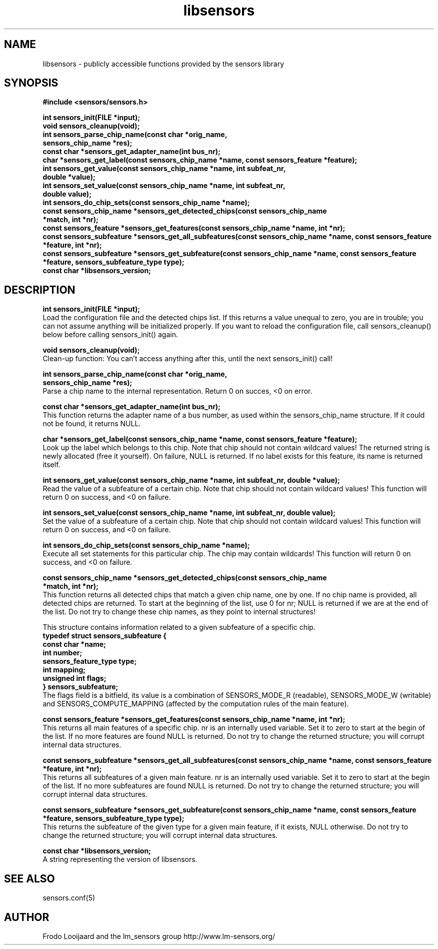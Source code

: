 .\" Copyright 1998, 1999 Adrian Baugh <adrian.baugh@keble.ox.ac.uk>
.\" based on sensors.h, part of libsensors by Frodo Looijaard
.\" libsensors is distributed under the GPL
.\"
.\" Permission is granted to make and distribute verbatim copies of this
.\" manual provided the copyright notice and this permission notice are
.\" preserved on all copies.
.\"
.\" Permission is granted to copy and distribute modified versions of this
.\" manual under the conditions for verbatim copying, provided that the
.\" entire resulting derived work is distributed under the terms of a
.\" permission notice identical to this one
.\" 
.\" Since the Linux kernel and libraries are constantly changing, this
.\" manual page may be incorrect or out-of-date.  The author(s) assume no
.\" responsibility for errors or omissions, or for damages resulting from
.\" the use of the information contained herein.  The author(s) may not
.\" have taken the same level of care in the production of this manual,
.\" which is licensed free of charge, as they might when working
.\" professionally.
.\" 
.\" Formatted or processed versions of this manual, if unaccompanied by
.\" the source, must acknowledge the copyright and authors of this work.
.\"
.\" References consulted:
.\"     libsensors source code
.TH libsensors 3  "June 2007" "lm-sensors 3" "Linux Programmer's Manual"
.SH NAME
libsensors \- publicly accessible functions provided by the sensors library
.SH SYNOPSIS
.nf
.B #include <sensors/sensors.h>

.B int sensors_init(FILE *input);
.B void sensors_cleanup(void);
.B int sensors_parse_chip_name(const char *orig_name,
                            \fBsensors_chip_name *res);\fP
.B const char *sensors_get_adapter_name(int bus_nr);
.B char *sensors_get_label(const sensors_chip_name *name, const sensors_feature *feature);\fP
.B int sensors_get_value(const sensors_chip_name *name, int subfeat_nr,
                      \fBdouble *value);\fP
.B int sensors_set_value(const sensors_chip_name *name, int subfeat_nr,
                      \fBdouble value);\fP
.B int sensors_do_chip_sets(const sensors_chip_name *name);
.B const sensors_chip_name *sensors_get_detected_chips(const sensors_chip_name
                                                    \fB*match, int *nr);\fP
.B const sensors_feature *sensors_get_features(const sensors_chip_name *name, int *nr);\fP
.B const sensors_subfeature *sensors_get_all_subfeatures(const sensors_chip_name *name, const sensors_feature *feature, int *nr);\fP
.B const sensors_subfeature *sensors_get_subfeature(const sensors_chip_name *name, const sensors_feature *feature, sensors_subfeature_type type);\fP
.B const char *libsensors_version;
.fi
.SH DESCRIPTION
.B int sensors_init(FILE *input);
.br
Load the configuration file and the detected chips list. If this returns a
value unequal to zero, you are in trouble; you can not assume anything will
be initialized properly. If you want to reload the configuration file, call
sensors_cleanup() below before calling sensors_init() again.

.B void sensors_cleanup(void);
.br
Clean-up function: You can't access anything after this, until the next sensors_init() call!
.br

\fBint sensors_parse_chip_name(const char *orig_name,
                            sensors_chip_name *res);\fP
.br
Parse a chip name to the internal representation. Return 0 on succes, <0 on error.

.B const char *sensors_get_adapter_name(int bus_nr);
.br
This function returns the adapter name of a bus number, as used within the
sensors_chip_name structure. If it could not be found, it returns NULL.

\fBchar *sensors_get_label(const sensors_chip_name *name, const sensors_feature *feature);\fP
.br
Look up the label which belongs to this chip. Note that chip should not
contain wildcard values! The returned string is newly allocated (free it
yourself). On failure, NULL is returned.
If no label exists for this feature, its name is returned itself.

\fBint sensors_get_value(const sensors_chip_name *name, int subfeat_nr, double *value);\fP
.br
Read the value of a subfeature of a certain chip. Note that chip should not
contain wildcard values! This function will return 0 on success, and <0 on
failure.

\fBint sensors_set_value(const sensors_chip_name *name, int subfeat_nr, double value);\fP
.br
Set the value of a subfeature of a certain chip. Note that chip should not
contain wildcard values! This function will return 0 on success, and <0 on
failure.

.B int sensors_do_chip_sets(const sensors_chip_name *name);
.br
Execute all set statements for this particular chip. The chip may contain wildcards!  This function will return 0 on success, and <0 on failure.

\fBconst sensors_chip_name *sensors_get_detected_chips(const sensors_chip_name
                                                    *match, int *nr);\fP
.br
This function returns all detected chips that match a given chip name,
one by one. If no chip name is provided, all detected chips are returned.
To start at the beginning of the list, use 0 for nr; NULL is returned if
we are at the end of the list. Do not try to change these chip names, as
they point to internal structures!

This structure contains information related to a given subfeature of a
specific chip.
.br
\fBtypedef struct sensors_subfeature {
.br
  const char *name;
.br
  int number;
.br
  sensors_feature_type type;
.br
  int mapping;
.br
  unsigned int flags;
.br
} sensors_subfeature;\fP
.br
The flags field is a bitfield, its value is a combination of
SENSORS_MODE_R (readable), SENSORS_MODE_W (writable) and SENSORS_COMPUTE_MAPPING
(affected by the computation rules of the main feature).

\fBconst sensors_feature *sensors_get_features(const sensors_chip_name *name, int *nr);\fP
.br
This returns all main features of a specific chip. nr is an internally
used variable. Set it to zero to start at the begin of the list. If no
more features are found NULL is returned.
Do not try to change the returned structure; you will corrupt internal
data structures.

\fBconst sensors_subfeature *sensors_get_all_subfeatures(const sensors_chip_name *name, const sensors_feature *feature, int *nr);\fP
.br
This returns all subfeatures of a given main feature. nr is an internally
used variable. Set it to zero to start at the begin of the list. If no
more subfeatures are found NULL is returned.
Do not try to change the returned structure; you will corrupt internal
data structures.

\fBconst sensors_subfeature *sensors_get_subfeature(const sensors_chip_name *name, const sensors_feature *feature, sensors_subfeature_type type);\fP
.br
This returns the subfeature of the given type for a given main feature,
if it exists, NULL otherwise.
Do not try to change the returned structure; you will corrupt internal
data structures.

\fBconst char *libsensors_version;\fP
.br
A string representing the version of libsensors.

.SH SEE ALSO
sensors.conf(5)

.SH AUTHOR
Frodo Looijaard and the lm_sensors group
http://www.lm-sensors.org/

